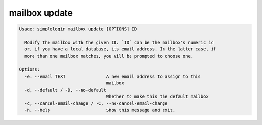 mailbox update
==============

.. code-block:: console

   Usage: simplelogin mailbox update [OPTIONS] ID

     Modify the mailbox with the given ID. `ID` can be the mailbox's numeric id
     or, if you have a local database, its email address. In the latter case, if
     more than one mailbox matches, you will be prompted to choose one.

   Options:
     -e, --email TEXT                A new email address to assign to this
                                     mailbox
     -d, --default / -D, --no-default
                                     Whether to make this the default mailbox
     -c, --cancel-email-change / -C, --no-cancel-email-change
     -h, --help                      Show this message and exit.
